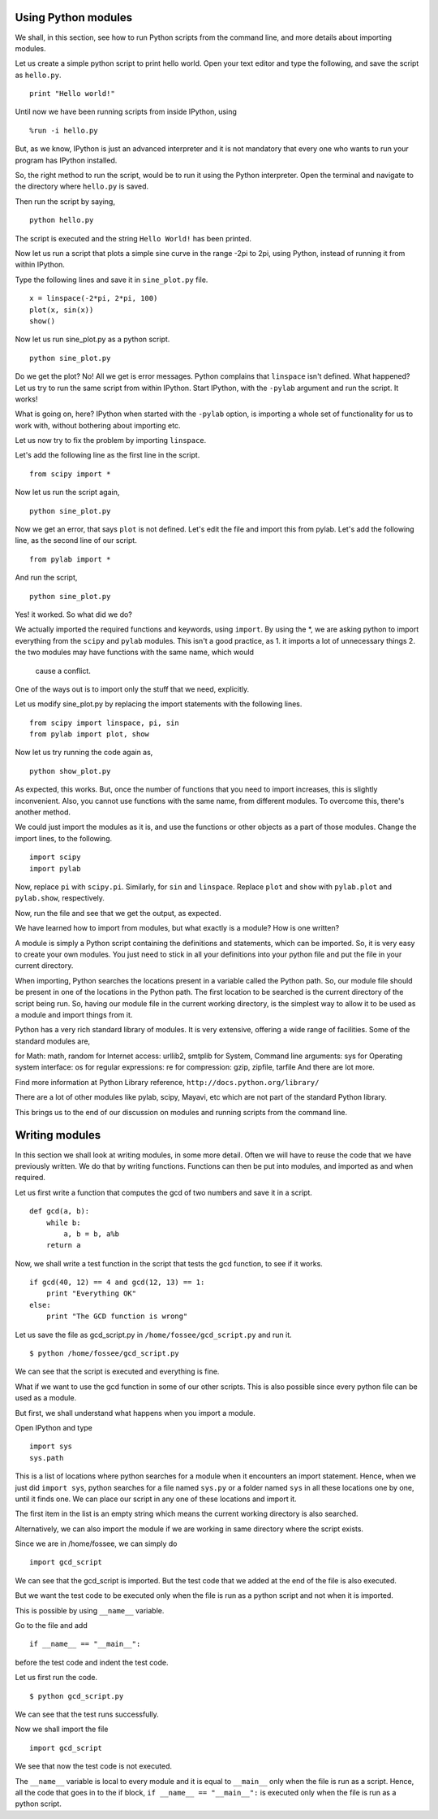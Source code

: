 Using Python modules
====================

We shall, in this section, see how to run Python scripts from the command
line, and more details about importing modules. 

Let us create a simple python script to print hello world. Open your text
editor and type the following, and save the script as ``hello.py``. 

::

    print "Hello world!"

Until now we have been running scripts from inside IPython, using

::

    %run -i hello.py

But, as we know, IPython is just an advanced interpreter and it is not
mandatory that every one who wants to run your program has IPython
installed. 

So, the right method to run the script, would be to run it using the Python
interpreter. Open the terminal and navigate to the directory where
``hello.py`` is saved. 

Then run the script by saying, 
::

    python hello.py

The script is executed and the string ``Hello World!`` has been printed. 

Now let us run a script that plots a simple sine curve in the range -2pi to
2pi, using Python, instead of running it from within IPython. 

Type the following lines and save it in ``sine_plot.py`` file. 

::

    x = linspace(-2*pi, 2*pi, 100)
    plot(x, sin(x))
    show()

Now let us run sine_plot.py as a python script.

::

    python sine_plot.py

Do we get the plot? No! All we get is error messages. Python complains that
``linspace`` isn't defined. What happened? Let us try to run the same
script from within IPython. Start IPython, with the ``-pylab`` argument and
run the script. It works!

What is going on, here? IPython when started with the ``-pylab`` option, is
importing a whole set of functionality for us to work with, without
bothering about importing etc. 

Let us now try to fix the problem by importing ``linspace``. 

Let's add the following line as the first line in the script. 

::

    from scipy import *

Now let us run the script again,

::

    python sine_plot.py

Now we get an error, that says ``plot`` is not defined. Let's edit the file
and import this from pylab. Let's add the following line, as the second
line of our script. 

::

    from pylab import *

And run the script,

::

    python sine_plot.py

Yes! it worked. So what did we do?

We actually imported the required functions and keywords, using ``import``.
By using the *, we are asking python to import everything from the
``scipy`` and ``pylab`` modules. This isn't a good practice, as 
1. it imports a lot of unnecessary things
2. the two modules may have functions with the same name, which would
  cause a conflict. 

One of the ways out is to import only the stuff that we need, explicitly. 

Let us modify sine_plot.py by replacing the import statements with the
following lines. 

::

    from scipy import linspace, pi, sin
    from pylab import plot, show

Now let us try running the code again as,

::

    python show_plot.py

As expected, this works. But, once the number of functions that you need to
import increases, this is slightly inconvenient. Also, you cannot use
functions with the same name, from different modules. To overcome this,
there's another method. 

We could just import the modules as it is, and use the functions or other
objects as a part of those modules. Change the import lines, to the
following. 

::

    import scipy
    import pylab

Now, replace ``pi`` with ``scipy.pi``. Similarly, for ``sin`` and
``linspace``. Replace ``plot`` and ``show`` with ``pylab.plot`` and
``pylab.show``, respectively. 

Now, run the file and see that we get the output, as expected. 

We have learned how to import from modules, but what exactly is a module?
How is one written? 

A module is simply a Python script containing the definitions and
statements, which can be imported. So, it is very easy to create your own
modules. You just need to stick in all your definitions into your python
file and put the file in your current directory. 

When importing, Python searches the locations present in a variable called
the Python path. So, our module file should be present in one of the
locations in the Python path. The first location to be searched is the
current directory of the script being run. So, having our module file in
the current working directory, is the simplest way to allow it to be used
as a module and import things from it. 

Python has a very rich standard library of modules. It is very extensive,
offering a wide range of facilities. Some of the standard modules are,

for Math: math, random
for Internet access: urllib2, smtplib
for System, Command line arguments: sys
for Operating system interface: os
for regular expressions: re
for compression: gzip, zipfile, tarfile
And there are lot more.

Find more information at Python Library reference,
``http://docs.python.org/library/``

There are a lot of other modules like pylab, scipy, Mayavi, etc which
are not part of the standard Python library.

This brings us to the end of our discussion on modules and running scripts
from the command line. 

Writing modules
===============

In this section we shall look at writing modules, in some more detail.
Often we will have to reuse the code that we have previously written. We do
that by writing functions. Functions can then be put into modules, and
imported as and when required. 

Let us first write a function that computes the gcd of two numbers and save it in a script.

::

    def gcd(a, b):
        while b:
            a, b = b, a%b
        return a

Now, we shall write a test function in the script that tests the gcd function, to see if it works. 

::

    if gcd(40, 12) == 4 and gcd(12, 13) == 1:
        print "Everything OK"
    else:
        print "The GCD function is wrong"

Let us save the file as gcd_script.py in ``/home/fossee/gcd_script.py`` and
run it. 

::

    $ python /home/fossee/gcd_script.py

We can see that the script is executed and everything is fine.

What if we want to use the gcd function in some of our other scripts. This
is also possible since every python file can be used as a module.

But first, we shall understand what happens when you import a module.

Open IPython and type

::

    import sys
    sys.path

This is a list of locations where python searches for a module when it
encounters an import statement. Hence, when we just did ``import sys``,
python searches for a file named ``sys.py`` or a folder named ``sys`` in
all these locations one by one, until it finds one. We can place our script
in any one of these locations and import it.

The first item in the list is an empty string which means the current
working directory is also searched.

Alternatively, we can also import the module if we are working in same
directory where the script exists.

Since we are in /home/fossee, we can simply do

::

    import gcd_script
    
We can see that the gcd_script is imported. But the test code that we added
at the end of the file is also executed.

But we want the test code to be executed only when the file is run as a
python script and not when it is imported.

This is possible by using ``__name__`` variable.


Go to the file and add

::

    if __name__ == "__main__":
        
before the test code and indent the test code.

Let us first run the code.

::

    $ python gcd_script.py

We can see that the test runs successfully.

Now we shall import the file

::
    
    import gcd_script

We see that now the test code is not executed.

The ``__name__`` variable is local to every module and it is equal to
``__main__`` only when the file is run as a script. Hence, all the code
that goes in to the if block, ``if __name__ == "__main__":`` is executed
only when the file is run as a python script.

.. 
   Local Variables:
   mode: rst
   indent-tabs-mode: nil
   sentence-end-double-space: nil
   fill-column: 75
   End:
